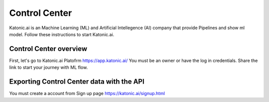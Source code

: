 Control Center
==================

Katonic.ai is an Machine Learning (ML) and Artificial Intellegence  (AI) company that provide Pipelines and show ml model.
Follow these instructions to start Katonic.ai.

Control Center overview
----------------------------

First, let's go to Katonic.ai Platofrm https://app.katonic.ai/
You must be an owner or have the log in credentials. Share the link to start your journey with ML flow.

Exporting Control Center data with the API
--------------------------------------------------

You must create a account from Sign up page https://katonic.ai/signup.html
